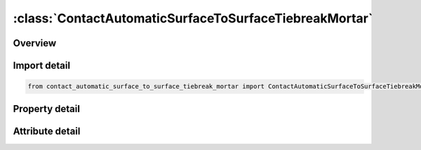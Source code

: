





:class:`ContactAutomaticSurfaceToSurfaceTiebreakMortar`
=======================================================


.. py:class:: contact_automatic_surface_to_surface_tiebreak_mortar.ContactAutomaticSurfaceToSurfaceTiebreakMortar(**kwargs)

   Bases: :py:obj:`ansys.dyna.core.lib.keyword_base.KeywordBase`


   
   DYNA CONTACT_AUTOMATIC_SURFACE_TO_SURFACE_TIEBREAK_MORTAR keyword
















   ..
       !! processed by numpydoc !!


.. py:currentmodule:: ContactAutomaticSurfaceToSurfaceTiebreakMortar

Overview
--------

.. tab-set::




   .. tab-item:: Properties

      .. list-table::
          :header-rows: 0
          :widths: auto

          * - :py:attr:`~surfa`
            - Get or set the Segment set ID, node set ID, part set ID, part ID, or shell element set ID for specifying the SURFA side of the contact interface (see Setting the Contact Interface). See *SET_SEGMENT, *SET_NODE_OPTION, *PART, *SET_PART or *SET_SHELL_OPTION. For ERODING_SINGLE_SURFACE and ERODING_SURFACE_TO_SURFACE contact types, use either a part ID or a part set ID. For ERODING_NODES_TO_SURFACE contact, use a node set which includes all nodes that may be exposed to contact as element erosion occurs.
          * - :py:attr:`~surfb`
            - Get or set the Segment set ID, node set ID, part set ID, part ID, or shell element set ID for the SURFB side of the contact (see Setting the Contact Interface).
          * - :py:attr:`~surfatyp`
            - Get or set the The ID type of SURFA:
          * - :py:attr:`~surfbtyp`
            - Get or set the ID type of SURFB:
          * - :py:attr:`~saboxid`
            - Get or set the Include in contact definition only those SURFA nodes/segments within box SABOXID (corresponding to BOXID in *DEFINE_BOX), or if SABOXID is negative, only those SURFA nodes/segments within contact volume |SABOXID | (corresponding to CVID in *DEFINE_CONTACT_VOLUME). SABOXID can be used only if SURFATYP is set to 2, 3, or 6, that is, SURFA is a part ID or part set ID. SABOXID is not available for ERODING contact types
          * - :py:attr:`~sbboxid`
            - Get or set the Include in contact definition only those SURFB segments within box SBBOXID (corresponding to BOXID in *DEFINE_BOX), or if SBBOXID is negative, only those SURFB segments within contact volume |SBBOXID | (corresponding to CVID in *DEFINE_CONTACT_VOLUME). SBBOXID can be used only if SURFBTYP is set to 2, 3, or 6, that is, SURFB is a part ID or part set ID.  SBBOXID is not available for ERODING contact types.
          * - :py:attr:`~sapr`
            - Get or set the Include the SURFA side in the *DATABASE_NCFORC and the *DATABASE_BINARY_INTFOR interface force files, and optionally in the dynain file for wear:
          * - :py:attr:`~sbpr`
            - Get or set the Include the SURFB side in the *DATABASE_NCFORC and the *DATABASE_BINARY_INTFOR interface force files, and optionally in the dynain file for wear:
          * - :py:attr:`~fs`
            - Get or set the Static coefficient of friction if FS > 0 and not equal to 2.
          * - :py:attr:`~fd`
            - Get or set the Dynamic coefficient of friction. The frictional coefficient is assumed to be dependent on the relative velocity v-rel of the surfaces in contact. Give table ID if FS=2 (default=0.0).
          * - :py:attr:`~dc`
            - Get or set the Exponential decay coefficient. The frictional coefficient is assumed to be dependent on the relative velocity v-rel of the surfaces in contact. (default=0.0).
          * - :py:attr:`~vc`
            - Get or set the Coefficient for viscous friction. This is necessary to limit the friction force to a maximum.
          * - :py:attr:`~vdc`
            - Get or set the Viscous damping coefficient in percent of critical. In order to avoid undesirable oscillation in contact, e.g., for sheet forming simulation, a contact damping perpendicular to the contacting surfaces is applied.
          * - :py:attr:`~penchk`
            - Get or set the Small penetration in contact search option.  If the tracked node penetrates more than the segment thickness times the factor XPENE (see *CONTROL_CONTACT), the penetration is ignored, and the tracked node is set free.  The thickness is taken as the shell thickness if the segment belongs to a shell element or it is taken as 1/20 of its shortest diagonal if the segment belongs to a solid element.  This option applies to the surface-to-surface contact algorithms.  See Table 0-17 for contact types and more details.
          * - :py:attr:`~bt`
            - Get or set the Birth time (contact surface becomes active at this time):LT.0:   Birth time is set to | "BT" | .When negative, birth time is followed during the dynamic relaxation phase of the calculation.After dynamic relaxation has completed, contact is activated regardless of the value of BT.EQ.0 : Birth time is inactive, meaning contact is always activeGT.0 : If DT = -9999, BT is interpreted as the curve or table ID defining multiple pairs of birth - time / death - time; see Remark 2 below.Otherwise, if "DT" > 0, birth time applies both duringand after dynamic relaxation.
          * - :py:attr:`~dt`
            - Get or set the Death time (contact surface is deactivated at this time):LT.0:   If DT = -9999, BT is interpreted as the curve or table ID defining multiple pairs of birth - time / death - time.Otherwise, negative DT indicates that contact is inactive during dynamic relaxation.After dynamic relaxation the birth and death times are followed and set to | "BT" | and | "DT" | , respectively.EQ.0 : DT defaults to 10e20.GT.0 : DT sets the time at which the contact is deactivated.
          * - :py:attr:`~sfsa`
            - Get or set the Scale factor on default SURFA penalty stiffness when SOFT = 0 or SOFT = 2; see also *CONTROL_CONTACT.For MORTAR frictional contact this is the stiffness scale factor for the entire contact, and SFSB does not apply.
          * - :py:attr:`~sfsb`
            - Get or set the Scale factor on default SURFA penalty stiffness when SOFT = 0 or SOFT = 2; see also *CONTROL_CONTACT.For MORTAR tied contact, this is an additional stiffness scale factor, resulting in a total stiffness scale of SFSA*SFSB.
          * - :py:attr:`~sast`
            - Get or set the Optional thickness for SURFA surface (overrides true thickness). This option applies only to contact with shell elements. SAST has no bearing on the actual thickness of the elements; it only affects the location of the contact surface. For the *CONTACT_TIED_.. options, SAST and SBST below can be defined as negative values, which will cause the determination of whether or not a node is tied to depend only on the separation distance relative to the absolute value of these thicknesses. More information is given under General Remarks on *CONTACT following Optional Card C.
          * - :py:attr:`~sbst`
            - Get or set the Optional thickness for SURFA surface (overrides true thickness). This option applies only to contact with shell elements. True thickness is the element thickness of the shell elements. For the TIED options see SAST above.
          * - :py:attr:`~sfsat`
            - Get or set the Scale factor applied to contact thickness of SURFA surface.  This option applies to contact with shell and beam elements.
          * - :py:attr:`~sfsbt`
            - Get or set the Scale factor applied to contact thickness of SURFA surface.  This option applies only to contact with shell elements.
          * - :py:attr:`~fsf`
            - Get or set the Coulomb friction scale factor (default=1.0).The Coulomb friction value is scaled as μ_sc=FSF×μ_c; see Mandatory Card 2.
          * - :py:attr:`~vsf`
            - Get or set the Viscous friction scale factor (default=1.0).If this factor is defined, then the limiting force becomes: F_lim =VSF×VC×A_cont ; see Mandatory Card 2.
          * - :py:attr:`~option`
            - Get or set the EQ.9: Discrete Crack Model with power law and B-K damage models. "_ONE_WAY_SURFACE_TO_SURFACE_TIEBREAK" definition is recommended for this option.
          * - :py:attr:`~nfls`
            - Get or set the Normal failure stress when OPTION=2 or 3.
          * - :py:attr:`~sfls`
            - Get or set the Shear failure stress when OPTION=2 or 4.
          * - :py:attr:`~param`
            - Get or set the For option 2 above, a value of unity will cause the shell thickness offsets to be ignored. For option 6 above, PARAM is the critical distance at which the interface faulure is complete.
          * - :py:attr:`~eraten`
            - Get or set the For OPTION=7,9,10,11 only.  Normal energy release rate used in damage calculation, see Lemmen and Meijer [2001].
          * - :py:attr:`~erates`
            - Get or set the For OPTION=7,9,10,11 only.  Shear energy release rate used in damage calculation, see Lemmen and Meijer [2001].
          * - :py:attr:`~ct2cn`
            - Get or set the The ratio of the tangential stiffness to the normal stiffness for OPTION=9,11. The default is 1.0.
          * - :py:attr:`~cn`
            - Get or set the Normal stiffness for OPTION=9,11. If CN is not given explicitly, penalty stiffness is used (default). This optional stiffness should be used with care, since contact stability can get affected. A warning message with a recommended time step is given initially.
          * - :py:attr:`~cid`
            - Get or set the ID keyword option
          * - :py:attr:`~heading`
            - Get or set the Interface descriptor. We suggest using unique descriptions.
          * - :py:attr:`~ignore`
            - Get or set the By setting this variable to 1, the "ignore initial penetrations" option is turned on for this contact.  Alternatively, this option may be turned on by setting IGNORE = 1 on Card 4 of *CONTROL_CONTACT or on Optional Card C of *CONTACT.  In other words, if IGNORE is set to 1 in any of three places, initial penetrations are tracked.
          * - :py:attr:`~bckt`
            - Get or set the Bucket sort frequency. This parameter does not apply when SOFT = 2 on Optional Card A or to Mortar contacts. For these two exceptions, the BSORT option on Optional Card A applies instead.
          * - :py:attr:`~lcbckt`
            - Get or set the Load curve for bucket sort frequency. This parameter does not apply when SOFT = 2 on Optional Card A or to Mortar contacts.  For the two exceptions, the negative BSORT option on Optional Card A applies instead.
          * - :py:attr:`~ns2trk`
            - Get or set the Number of potential contacts to track for each tracked node.  The normal input for this (DEPTH on Optional Card A) is ignored..
          * - :py:attr:`~inititr`
            - Get or set the Number of iterations to perform when trying to eliminate initial penetrations.  Note that an input of 0 means 0, not the default value (which is 2).  Leaving this field blank will set INITITR to 2.
          * - :py:attr:`~parmax`
            - Get or set the The parametric extension distance for contact segments.  The MAXPAR parameter on Optional Card A is not used for MPP.  For non-tied contacts, the default is 1.0005. For tied contacts the default is 1.035 and, the actual extension used is computed as follows: see the manual
          * - :py:attr:`~cparm8`
            - Get or set the Flag for behavior of AUTOMATIC_GENERAL contacts.  CPARM8's value is interpreted as two separate flags: OPT1 and OPT2 according to the rule,
          * - :py:attr:`~mpp2`
            - Get or set the Flag whether this is the MPP card.
          * - :py:attr:`~chksegs`
            - Get or set the If this value is non-zero, then for the node-to-surface and surface-to-surface contacts LS-DYNA performs a special check at time 0 for elements that are inverted (or nearly so), These elements are removed from contact.  These poorly formed elements have been known to occur on the tooling in metalforming problems, which allows these problems to run.  It should not normally be needed for reasonable meshes.
          * - :py:attr:`~pensf`
            - Get or set the This option is used together with IGNORE for 3D forging problems.  If non-zero, the IGNORE penetration distance is multiplied by this value each cycle, effectively pushing the tracked node back out to the surface.  This is useful for nodes that might get generated below the reference surface during 3D remeshing.  Care should be exercised, as energy may be generated and stability may be effected for values lower than 0.95.  A value in the range of 0.98 to 0.99 or higher (but < 1.0) is recommended
          * - :py:attr:`~grpable`
            - Get or set the Set to 1 to invoke an alternate MPP communication algorithm for various SINGLE_SURFACE (including AUTOMATIC_GEN-ERAL), NODES_TO_SURFACE, SURFACE_TO_SURFACE, ERODING and SOFT = 2 contacts.  This groupable algorithm does not support all contact options, including MORTAR. It is still under development.  It can be significantly faster and scale better than the normal algorithm when there are more than two or three applicable contact types defined in the model. It is intended for speeding up the contact processing without changing the behavior of the contact.  See also *CONTROL_MPP_-CONTACT_GROUPABLE.
          * - :py:attr:`~soft`
            - Get or set the Soft constraint option:
          * - :py:attr:`~sofscl`
            - Get or set the Scale factor for constraint forces of soft constraint option invoked with SOFT = 1(default=.10). Values greater than .5 for single surface contact and 1.0 for a one way treatment are inadmissible.
          * - :py:attr:`~lcidab`
            - Get or set the Load curve ID defining airbag thickness as a function of time for type a13 contact (*CONTACT_AIRBAG_SINGLE_SURFACE).
          * - :py:attr:`~maxpar`
            - Get or set the Maximum parametric coordinate in segment search (values 1.025 and 1.20 recommended). Larger values can increase cost. If zero, the default is set to 1.025. This factor allows an increase in the size of the segments . May be useful at sharp corners.
          * - :py:attr:`~sbopt`
            - Get or set the Segment-based contact options (SOFT=2).
          * - :py:attr:`~depth`
            - Get or set the Search depth in automatic contact. Value of 1 is sufficiently accurate for most crash applications and is much less expensive. LS-DYNA for improved accuracy sets this value to 2. If zero, the default is set to 2.
          * - :py:attr:`~bsort`
            - Get or set the Number of cycles between bucket sorts.  Values of 25 and 100 are recommended for contact types 4 (SINGLE_SURFACE) and 13 (AUTOMATIC_SINGLE_SURFACE), respectively.  Values of 10-15 are okay for surface-to-surface and node-to-surface contact.  If zero, LS-DYNA determines the interval.  BSORT applies only to SMP (see BCKT on MPP 1 for MPP) except in the case of SOFT = 2 or for Mortar contact, in which case BSORT applies to both SMP and MPP. For Mortar contact the default is the value associated with NSBCS on *CONTROL_CONTACT.
          * - :py:attr:`~frcfrq`
            - Get or set the Number of cycles between contact force updates for penalty contact formulations. This option can provide a significant speed-up of the contact treatment. If used, values exceeding 3 or 4 are dangerous. Considerable care must be exercised when using this option, as this option assumes that contact does not change FRCFRG cycles.
          * - :py:attr:`~penmax`
            - Get or set the For old types 3, 5, 8, 9, 10 (see Mapping of *CONTACT keyword option to contact type in d3hsp at the end of General Remarks) and Mortar contact, PENMAX is the maximum penetration distance. For contact types a3, a5, a10, 13, 15, and 26, the segment thickness multiplied by PENMAX defines the maximum penetration allowed (as a multiple of the segment thickness).  (See Table 0-2.):):
          * - :py:attr:`~thkopt`
            - Get or set the Thickness option for contact types 3, 5, and 10:
          * - :py:attr:`~shlthk`
            - Get or set the Define if and only if THKOPT above equals 1. Shell thickness considered in type surface to surface and node to surface type contact options, where options 1 and 2 below activate the new contact algorithms. The thickness offsets are always included in single surface and constraint method contact types:
          * - :py:attr:`~snlog`
            - Get or set the Disable shooting node logic in thickness offset contact. With the shooting node logic enabled, the first cycle that a tracked node penetrates a reference segment, that node is moved back to the reference surface without applying any contact force.
          * - :py:attr:`~isym`
            - Get or set the Symmetry plane option:
          * - :py:attr:`~i2d3d`
            - Get or set the Segment searching option:
          * - :py:attr:`~sldthk`
            - Get or set the Optional solid element thickness. A nonzero positive value will activate the contact thickness offsets in the contact algorithms where offsets apply. The contact treatment with then be equivalent to the case where null shell elements are used to cover the brick elements. The contact stiffness parameter below, SLDSTF, may also be used to override the default value.
          * - :py:attr:`~sldstf`
            - Get or set the Optional solid element stiffness. A nonzero positive value overrides the bulk modulus taken from the material model referenced by the solid element.
          * - :py:attr:`~igap`
            - Get or set the For mortar contact IGAP is used to progressively increase contact stiffness for large penetrations, or use a linear relationship between penetration and contact pressure; see remarks on mortar contact below.
          * - :py:attr:`~dprfac`
            - Get or set the Applies to the SOFT=2 and Mortar contacts. Depth of penetration reduction factor for SOFT=2 contact.
          * - :py:attr:`~dtstif`
            - Get or set the Applies to the SOFT=1 and SOFT=2 and Mortar contacts. Time step used in stiffness calculation for SOFT=1 and SOFT=2 contact.
          * - :py:attr:`~edgek`
            - Get or set the Scale factor for penalty stiffness of edge to edge contact when SOFT = 2 and DEPTH = 5, 15, 25, or 35:
          * - :py:attr:`~flangl`
            - Get or set the Angle tolerance in radians for feature lines option in smooth contact.
          * - :py:attr:`~cid_rcf`
            - Get or set the Coordinate system ID to output RCFORC force resultants in a local system.
          * - :py:attr:`~q2tri`
            - Get or set the Option to split quadrilateral contact segments into two triangles (only available when SOFT=2).
          * - :py:attr:`~dtpchk`
            - Get or set the Time interval between shell penetration reports (only available for segment based contact)
          * - :py:attr:`~sfnbr`
            - Get or set the Scale factor for neighbor segment contact (only available for segment based contact)
          * - :py:attr:`~fnlscl`
            - Get or set the Scale factor for nonlinear force scaling
          * - :py:attr:`~dnlscl`
            - Get or set the Distance for nonlinear force scaling
          * - :py:attr:`~tcso`
            - Get or set the Option to consider only contact segments (not all attached elements) when
          * - :py:attr:`~tiedid`
            - Get or set the Incremental displacement update for tied contacts.EQ.0:  Off (default).
          * - :py:attr:`~shledg`
            - Get or set the Flag for assuming edge shape for shells when measuring penetration.This is available for segment - based contact(SOFT = 2).
          * - :py:attr:`~sharec`
            - Get or set the Shared constraint flag (only available for segment based contact)
          * - :py:attr:`~ipback`
            - Get or set the If set to a nonzero value, creates a  backup  penalty tied contact for this
          * - :py:attr:`~srnde`
            - Get or set the Segment Rounded Edges:
          * - :py:attr:`~fricsf`
            - Get or set the Scale factor for frictional stiffness (available for SOFT = 2 only).
          * - :py:attr:`~icor`
            - Get or set the If set to a nonzero value, VDC is the coefficient of restitution
          * - :py:attr:`~ftorq`
            - Get or set the If set to 1, a torsional force is computed in the beam to beam portion
          * - :py:attr:`~region`
            - Get or set the The ID of a *DEFINE_REGION which will delimit the volume of
          * - :py:attr:`~pstiff`
            - Get or set the Flag to choose the method for calculating the penalty stiffness. This is available for segment based contact (see SOFT on optional card A)
          * - :py:attr:`~ignroff`
            - Get or set the Flag to ignore the thickness offset for shells in the calculation of the shell contact penetration depth. This allows shells to be used for
          * - :py:attr:`~fstol`
            - Get or set the Tolerance used with the SMOOTH option for determining which segments are considered flat.  The value is in degrees and approximately represents half the angle between adjacent segments
          * - :py:attr:`~ssftyp`
            - Get or set the Flag to determine how the SSF option on *PART_CONTACT behaves when SOFT = 2 on optional card A:
          * - :py:attr:`~swtpr`
            - Get or set the Flag to use tapered shell contact segments adjacent to segments that are thinned by the SPOTHIN option on *CONTROL_CONTACT. This option is only available when SOFT=2 on optional card A.
          * - :py:attr:`~tetfac`
            - Get or set the Scale factor for the computed volume of tetrahedral solid elements for the mass calculation in SOFT=2 contact. By default, half the mass of a solid element is considered for the contact segment, which is reasonable for hexahedrons. In contrast, for tetrahedrons, a larger value than 0.5 would be preferrable, because several tets fit into one hex. Therefore, a TETFAC value around 3.0 to 5.0 should make the contact stiffness more comparable with hex meshes.
          * - :py:attr:`~shloff`
            - Get or set the Flag affecting the location of the contact surfaces for shells when NLOC is nonzero in *SECTION_SHELL or *PART_COMPOSITE, or when OFFSET is specified using *ELEMENT_SHELL_OFFSET. Thus, set this field to 1 to enable the behavior locally for this contact and leave CNTCO as 0 to disable this behavior for all contacts without this field set to 1.


   .. tab-item:: Attributes

      .. list-table::
          :header-rows: 0
          :widths: auto

          * - :py:attr:`~keyword`
            - 
          * - :py:attr:`~subkeyword`
            - 
          * - :py:attr:`~option_specs`
            - Get the card format type.






Import detail
-------------

.. code-block:: python

    from contact_automatic_surface_to_surface_tiebreak_mortar import ContactAutomaticSurfaceToSurfaceTiebreakMortar

Property detail
---------------

.. py:property:: surfa
   :type: Optional[int]


   
   Get or set the Segment set ID, node set ID, part set ID, part ID, or shell element set ID for specifying the SURFA side of the contact interface (see Setting the Contact Interface). See *SET_SEGMENT, *SET_NODE_OPTION, *PART, *SET_PART or *SET_SHELL_OPTION. For ERODING_SINGLE_SURFACE and ERODING_SURFACE_TO_SURFACE contact types, use either a part ID or a part set ID. For ERODING_NODES_TO_SURFACE contact, use a node set which includes all nodes that may be exposed to contact as element erosion occurs.
   EQ.0:   Includes all parts in the case of single surface contact types
















   ..
       !! processed by numpydoc !!

.. py:property:: surfb
   :type: Optional[int]


   
   Get or set the Segment set ID, node set ID, part set ID, part ID, or shell element set ID for the SURFB side of the contact (see Setting the Contact Interface).
   EQ.0:   SURFB side is not applicable for single surface contact types.
















   ..
       !! processed by numpydoc !!

.. py:property:: surfatyp
   :type: int


   
   Get or set the The ID type of SURFA:
   EQ.0: segment set ID for surface to surface contact,
   EQ.1: shell element set ID for surface to surface contact,
   EQ.2: part set ID,
   EQ.3: part ID,
   EQ.4: node set ID for node to surface contact,
   EQ.5: include all (SURFA field) is ignored,
   EQ.6: part set ID for exempted parts. All non-exempted parts are included in the contact.
   EQ.7:   Branch ID; see *SET_PART_TREE
















   ..
       !! processed by numpydoc !!

.. py:property:: surfbtyp
   :type: int


   
   Get or set the ID type of SURFB:
   EQ.0: segment set ID,
   EQ.1: shell element set ID,
   EQ.2: part set ID,
   EQ.3: part ID,
   EQ.5:Include all ( SURFB Field is ignored).
   EQ.6:   Part set ID for exempted parts.  All non-exempted parts are included in the contact.
   EQ.7:   Branch ID; see *SET_PART_TREE
















   ..
       !! processed by numpydoc !!

.. py:property:: saboxid
   :type: Optional[int]


   
   Get or set the Include in contact definition only those SURFA nodes/segments within box SABOXID (corresponding to BOXID in *DEFINE_BOX), or if SABOXID is negative, only those SURFA nodes/segments within contact volume |SABOXID | (corresponding to CVID in *DEFINE_CONTACT_VOLUME). SABOXID can be used only if SURFATYP is set to 2, 3, or 6, that is, SURFA is a part ID or part set ID. SABOXID is not available for ERODING contact types
















   ..
       !! processed by numpydoc !!

.. py:property:: sbboxid
   :type: Optional[int]


   
   Get or set the Include in contact definition only those SURFB segments within box SBBOXID (corresponding to BOXID in *DEFINE_BOX), or if SBBOXID is negative, only those SURFB segments within contact volume |SBBOXID | (corresponding to CVID in *DEFINE_CONTACT_VOLUME). SBBOXID can be used only if SURFBTYP is set to 2, 3, or 6, that is, SURFB is a part ID or part set ID.  SBBOXID is not available for ERODING contact types.
















   ..
       !! processed by numpydoc !!

.. py:property:: sapr
   :type: int


   
   Get or set the Include the SURFA side in the *DATABASE_NCFORC and the *DATABASE_BINARY_INTFOR interface force files, and optionally in the dynain file for wear:
   EQ.0:   Do not include.
   EQ.1 : SURFA side forces included.
   EQ.2 : Same as 1 but also allows for SURFA nodes to be written as* INITIAL_CONTACT_WEAR to dynain; see NCYC on* INTERFACE_SPRINGBACK_LSDYNA.
















   ..
       !! processed by numpydoc !!

.. py:property:: sbpr
   :type: int


   
   Get or set the Include the SURFB side in the *DATABASE_NCFORC and the *DATABASE_BINARY_INTFOR interface force files, and optionally in the dynain file for wear:
   EQ.0:   Do not include.
   EQ.1 : SURFB side forces included.
   EQ.2 : Same as 1, but also allows for SURFB nodes to be written as* INITIAL_CONTACT_WEAR to dynain; see NCYC on* INTERFACE_SPRINGBACK_LSDYNA.
















   ..
       !! processed by numpydoc !!

.. py:property:: fs
   :type: float


   
   Get or set the Static coefficient of friction if FS > 0 and not equal to 2.
   EQ.-1.0: If the frictional coefficients defined in the *PART section are to be used, set FS to a negative number.
   EQ. 2: For contact types SURFACE_TO_SURFACE and ONE_WAY_ SURFACE_TO_SURFACE, the dynamic coefficient of friction points to the table, see DEFINE_TABLE (The table ID is give by FD below.), giving the coefficient of friction as a function of the relative velocity and pressure. This option must be used in combination with the thickness offset option. See Figure 6.1.
   Note: For the special contact option TIED_SURFACE_TO_SURFACE_FAILURE only, the variables FS is the Normal tensile stress at failure.,
















   ..
       !! processed by numpydoc !!

.. py:property:: fd
   :type: float


   
   Get or set the Dynamic coefficient of friction. The frictional coefficient is assumed to be dependent on the relative velocity v-rel of the surfaces in contact. Give table ID if FS=2 (default=0.0).
   Note: For the special contact option TIED_SURFACE_TO_SURFACE_ FAILURE only, the variables FD is Shear stress at failure
















   ..
       !! processed by numpydoc !!

.. py:property:: dc
   :type: float


   
   Get or set the Exponential decay coefficient. The frictional coefficient is assumed to be dependent on the relative velocity v-rel of the surfaces in contact. (default=0.0).
















   ..
       !! processed by numpydoc !!

.. py:property:: vc
   :type: float


   
   Get or set the Coefficient for viscous friction. This is necessary to limit the friction force to a maximum.
















   ..
       !! processed by numpydoc !!

.. py:property:: vdc
   :type: float


   
   Get or set the Viscous damping coefficient in percent of critical. In order to avoid undesirable oscillation in contact, e.g., for sheet forming simulation, a contact damping perpendicular to the contacting surfaces is applied.
















   ..
       !! processed by numpydoc !!

.. py:property:: penchk
   :type: Optional[int]


   
   Get or set the Small penetration in contact search option.  If the tracked node penetrates more than the segment thickness times the factor XPENE (see *CONTROL_CONTACT), the penetration is ignored, and the tracked node is set free.  The thickness is taken as the shell thickness if the segment belongs to a shell element or it is taken as 1/20 of its shortest diagonal if the segment belongs to a solid element.  This option applies to the surface-to-surface contact algorithms.  See Table 0-17 for contact types and more details.
















   ..
       !! processed by numpydoc !!

.. py:property:: bt
   :type: float


   
   Get or set the Birth time (contact surface becomes active at this time):LT.0:   Birth time is set to | "BT" | .When negative, birth time is followed during the dynamic relaxation phase of the calculation.After dynamic relaxation has completed, contact is activated regardless of the value of BT.EQ.0 : Birth time is inactive, meaning contact is always activeGT.0 : If DT = -9999, BT is interpreted as the curve or table ID defining multiple pairs of birth - time / death - time; see Remark 2 below.Otherwise, if "DT" > 0, birth time applies both duringand after dynamic relaxation.
















   ..
       !! processed by numpydoc !!

.. py:property:: dt
   :type: float


   
   Get or set the Death time (contact surface is deactivated at this time):LT.0:   If DT = -9999, BT is interpreted as the curve or table ID defining multiple pairs of birth - time / death - time.Otherwise, negative DT indicates that contact is inactive during dynamic relaxation.After dynamic relaxation the birth and death times are followed and set to | "BT" | and | "DT" | , respectively.EQ.0 : DT defaults to 10e20.GT.0 : DT sets the time at which the contact is deactivated.
















   ..
       !! processed by numpydoc !!

.. py:property:: sfsa
   :type: float


   
   Get or set the Scale factor on default SURFA penalty stiffness when SOFT = 0 or SOFT = 2; see also *CONTROL_CONTACT.For MORTAR frictional contact this is the stiffness scale factor for the entire contact, and SFSB does not apply.
















   ..
       !! processed by numpydoc !!

.. py:property:: sfsb
   :type: float


   
   Get or set the Scale factor on default SURFA penalty stiffness when SOFT = 0 or SOFT = 2; see also *CONTROL_CONTACT.For MORTAR tied contact, this is an additional stiffness scale factor, resulting in a total stiffness scale of SFSA*SFSB.
















   ..
       !! processed by numpydoc !!

.. py:property:: sast
   :type: Optional[float]


   
   Get or set the Optional thickness for SURFA surface (overrides true thickness). This option applies only to contact with shell elements. SAST has no bearing on the actual thickness of the elements; it only affects the location of the contact surface. For the *CONTACT_TIED_.. options, SAST and SBST below can be defined as negative values, which will cause the determination of whether or not a node is tied to depend only on the separation distance relative to the absolute value of these thicknesses. More information is given under General Remarks on *CONTACT following Optional Card C.
















   ..
       !! processed by numpydoc !!

.. py:property:: sbst
   :type: Optional[float]


   
   Get or set the Optional thickness for SURFA surface (overrides true thickness). This option applies only to contact with shell elements. True thickness is the element thickness of the shell elements. For the TIED options see SAST above.
















   ..
       !! processed by numpydoc !!

.. py:property:: sfsat
   :type: float


   
   Get or set the Scale factor applied to contact thickness of SURFA surface.  This option applies to contact with shell and beam elements.
   SFSAT has no bearing on the actual thickness of the elements; it only affects the location of the contact surface.
   SFSAT is ignored if SAST is nonzero except in the case of MORTAR contact (see Remark 9 in the General Remarks: *Contact section).
















   ..
       !! processed by numpydoc !!

.. py:property:: sfsbt
   :type: float


   
   Get or set the Scale factor applied to contact thickness of SURFA surface.  This option applies only to contact with shell elements.
   SFSAT has no bearing on the actual thickness of the elements; it only affects the location of the contact surface.
   SFSAT is ignored if SBST is nonzero except in the case of MORTAR contact (see Remark 9 in the General Remarks: *Contact section).
















   ..
       !! processed by numpydoc !!

.. py:property:: fsf
   :type: float


   
   Get or set the Coulomb friction scale factor (default=1.0).The Coulomb friction value is scaled as μ_sc=FSF×μ_c; see Mandatory Card 2.
















   ..
       !! processed by numpydoc !!

.. py:property:: vsf
   :type: float


   
   Get or set the Viscous friction scale factor (default=1.0).If this factor is defined, then the limiting force becomes: F_lim =VSF×VC×A_cont ; see Mandatory Card 2.
















   ..
       !! processed by numpydoc !!

.. py:property:: option
   :type: int


   
   Get or set the EQ.9: Discrete Crack Model with power law and B-K damage models. "_ONE_WAY_SURFACE_TO_SURFACE_TIEBREAK" definition is recommended for this option.
















   ..
       !! processed by numpydoc !!

.. py:property:: nfls
   :type: Optional[float]


   
   Get or set the Normal failure stress when OPTION=2 or 3.
   NFLS:= plastic yield stress when OPTION=5.
















   ..
       !! processed by numpydoc !!

.. py:property:: sfls
   :type: Optional[float]


   
   Get or set the Shear failure stress when OPTION=2 or 4.
   SFLS:=load curve ID of the damage model when OPTION=5.
















   ..
       !! processed by numpydoc !!

.. py:property:: param
   :type: Optional[float]


   
   Get or set the For option 2 above, a value of unity will cause the shell thickness offsets to be ignored. For option 6 above, PARAM is the critical distance at which the interface faulure is complete.
















   ..
       !! processed by numpydoc !!

.. py:property:: eraten
   :type: Optional[float]


   
   Get or set the For OPTION=7,9,10,11 only.  Normal energy release rate used in damage calculation, see Lemmen and Meijer [2001].
















   ..
       !! processed by numpydoc !!

.. py:property:: erates
   :type: Optional[float]


   
   Get or set the For OPTION=7,9,10,11 only.  Shear energy release rate used in damage calculation, see Lemmen and Meijer [2001].
















   ..
       !! processed by numpydoc !!

.. py:property:: ct2cn
   :type: Optional[float]


   
   Get or set the The ratio of the tangential stiffness to the normal stiffness for OPTION=9,11. The default is 1.0.
















   ..
       !! processed by numpydoc !!

.. py:property:: cn
   :type: Optional[float]


   
   Get or set the Normal stiffness for OPTION=9,11. If CN is not given explicitly, penalty stiffness is used (default). This optional stiffness should be used with care, since contact stability can get affected. A warning message with a recommended time step is given initially.
















   ..
       !! processed by numpydoc !!

.. py:property:: cid
   :type: Optional[int]


   
   Get or set the ID keyword option
















   ..
       !! processed by numpydoc !!

.. py:property:: heading
   :type: Optional[str]


   
   Get or set the Interface descriptor. We suggest using unique descriptions.
















   ..
       !! processed by numpydoc !!

.. py:property:: ignore
   :type: int


   
   Get or set the By setting this variable to 1, the "ignore initial penetrations" option is turned on for this contact.  Alternatively, this option may be turned on by setting IGNORE = 1 on Card 4 of *CONTROL_CONTACT or on Optional Card C of *CONTACT.  In other words, if IGNORE is set to 1 in any of three places, initial penetrations are tracked.
















   ..
       !! processed by numpydoc !!

.. py:property:: bckt
   :type: int


   
   Get or set the Bucket sort frequency. This parameter does not apply when SOFT = 2 on Optional Card A or to Mortar contacts. For these two exceptions, the BSORT option on Optional Card A applies instead.
















   ..
       !! processed by numpydoc !!

.. py:property:: lcbckt
   :type: Optional[int]


   
   Get or set the Load curve for bucket sort frequency. This parameter does not apply when SOFT = 2 on Optional Card A or to Mortar contacts.  For the two exceptions, the negative BSORT option on Optional Card A applies instead.
















   ..
       !! processed by numpydoc !!

.. py:property:: ns2trk
   :type: int


   
   Get or set the Number of potential contacts to track for each tracked node.  The normal input for this (DEPTH on Optional Card A) is ignored..
















   ..
       !! processed by numpydoc !!

.. py:property:: inititr
   :type: int


   
   Get or set the Number of iterations to perform when trying to eliminate initial penetrations.  Note that an input of 0 means 0, not the default value (which is 2).  Leaving this field blank will set INITITR to 2.
















   ..
       !! processed by numpydoc !!

.. py:property:: parmax
   :type: float


   
   Get or set the The parametric extension distance for contact segments.  The MAXPAR parameter on Optional Card A is not used for MPP.  For non-tied contacts, the default is 1.0005. For tied contacts the default is 1.035 and, the actual extension used is computed as follows: see the manual
















   ..
       !! processed by numpydoc !!

.. py:property:: cparm8
   :type: int


   
   Get or set the Flag for behavior of AUTOMATIC_GENERAL contacts.  CPARM8's value is interpreted as two separate flags: OPT1 and OPT2 according to the rule,
   "CPARM8" = "OPT1" + "OPT2".
   When OPT1 and OPT2 are both set, both options are active.

   OPT1.Flag to exclude beam - to - beam contact from the same PID.
   EQ.0:   Flag is not set(default).
   EQ.1 : Flag is set.
   EQ.2 : Flag is set.CPARM8 = 2 additionally permits contact treatment of spot weld(type 9) beams in AUTOMATIC_GENERAL contacts; spot weld beams are otherwise disregarded entirely by AUTOMATIC_GENERAL contacts.
   OPT2.Flag to shift generated beam affecting only shell - edge - to - shell - edge treatment.See also SRNDE in Optional Card E.
   EQ.10:  Beam generated on exterior shell edge will be shifted into the shell by half the shell thickness.Therefore, the shell - edge - to - shell - edge contact starts right at the shell edge and not at an extension of the shell edge.















   ..
       !! processed by numpydoc !!

.. py:property:: mpp2
   :type: bool


   
   Get or set the Flag whether this is the MPP card.
















   ..
       !! processed by numpydoc !!

.. py:property:: chksegs
   :type: int


   
   Get or set the If this value is non-zero, then for the node-to-surface and surface-to-surface contacts LS-DYNA performs a special check at time 0 for elements that are inverted (or nearly so), These elements are removed from contact.  These poorly formed elements have been known to occur on the tooling in metalforming problems, which allows these problems to run.  It should not normally be needed for reasonable meshes.
















   ..
       !! processed by numpydoc !!

.. py:property:: pensf
   :type: float


   
   Get or set the This option is used together with IGNORE for 3D forging problems.  If non-zero, the IGNORE penetration distance is multiplied by this value each cycle, effectively pushing the tracked node back out to the surface.  This is useful for nodes that might get generated below the reference surface during 3D remeshing.  Care should be exercised, as energy may be generated and stability may be effected for values lower than 0.95.  A value in the range of 0.98 to 0.99 or higher (but < 1.0) is recommended
















   ..
       !! processed by numpydoc !!

.. py:property:: grpable
   :type: int


   
   Get or set the Set to 1 to invoke an alternate MPP communication algorithm for various SINGLE_SURFACE (including AUTOMATIC_GEN-ERAL), NODES_TO_SURFACE, SURFACE_TO_SURFACE, ERODING and SOFT = 2 contacts.  This groupable algorithm does not support all contact options, including MORTAR. It is still under development.  It can be significantly faster and scale better than the normal algorithm when there are more than two or three applicable contact types defined in the model. It is intended for speeding up the contact processing without changing the behavior of the contact.  See also *CONTROL_MPP_-CONTACT_GROUPABLE.
















   ..
       !! processed by numpydoc !!

.. py:property:: soft
   :type: Optional[int]


   
   Get or set the Soft constraint option:
   EQ.0: Standard penalty formulation,
   EQ.1: soft constraint penalty formulation,
   EQ.2: pinball segment based contact penalty formulation.
   EQ.4: Constraint approach for FORMING contacts. This formulation only applies to one-way forming contacts. You should use it when the penalty formulations result in large penetrations. The results, however, are sensitive to damping.
   EQ.6:Special contact algorithm to handle sheet blank edge(deformable) to gage pin(rigid shell) contact during implicit gravity loading.This applies to * CONTACT_FORMING_NODES_TO_SURFACE only.See remarks under About SOFT = 6
















   ..
       !! processed by numpydoc !!

.. py:property:: sofscl
   :type: float


   
   Get or set the Scale factor for constraint forces of soft constraint option invoked with SOFT = 1(default=.10). Values greater than .5 for single surface contact and 1.0 for a one way treatment are inadmissible.
















   ..
       !! processed by numpydoc !!

.. py:property:: lcidab
   :type: int


   
   Get or set the Load curve ID defining airbag thickness as a function of time for type a13 contact (*CONTACT_AIRBAG_SINGLE_SURFACE).
















   ..
       !! processed by numpydoc !!

.. py:property:: maxpar
   :type: float


   
   Get or set the Maximum parametric coordinate in segment search (values 1.025 and 1.20 recommended). Larger values can increase cost. If zero, the default is set to 1.025. This factor allows an increase in the size of the segments . May be useful at sharp corners.
















   ..
       !! processed by numpydoc !!

.. py:property:: sbopt
   :type: int


   
   Get or set the Segment-based contact options (SOFT=2).
   EQ.0: defaults to 2.
   EQ.1: pinball edge-edge contact (not recommended).
   EQ.2: assume planer segments (default).
   EQ.3: warped segment checking.
   EQ.4: sliding option,
   EQ.5: do options 3 and 4.
















   ..
       !! processed by numpydoc !!

.. py:property:: depth
   :type: int


   
   Get or set the Search depth in automatic contact. Value of 1 is sufficiently accurate for most crash applications and is much less expensive. LS-DYNA for improved accuracy sets this value to 2. If zero, the default is set to 2.
   LT.0: |DEPTH| is the load curve ID defining searching depth versus time.
















   ..
       !! processed by numpydoc !!

.. py:property:: bsort
   :type: Optional[int]


   
   Get or set the Number of cycles between bucket sorts.  Values of 25 and 100 are recommended for contact types 4 (SINGLE_SURFACE) and 13 (AUTOMATIC_SINGLE_SURFACE), respectively.  Values of 10-15 are okay for surface-to-surface and node-to-surface contact.  If zero, LS-DYNA determines the interval.  BSORT applies only to SMP (see BCKT on MPP 1 for MPP) except in the case of SOFT = 2 or for Mortar contact, in which case BSORT applies to both SMP and MPP. For Mortar contact the default is the value associated with NSBCS on *CONTROL_CONTACT.
   LT.0: |BSORT| is the load curve ID defining bucket sorting frequency as a function of time.
















   ..
       !! processed by numpydoc !!

.. py:property:: frcfrq
   :type: int


   
   Get or set the Number of cycles between contact force updates for penalty contact formulations. This option can provide a significant speed-up of the contact treatment. If used, values exceeding 3 or 4 are dangerous. Considerable care must be exercised when using this option, as this option assumes that contact does not change FRCFRG cycles.
   EQ.0: FRCFRG is set to 1 and force calculations are performed each cycle-strongly recommended.
















   ..
       !! processed by numpydoc !!

.. py:property:: penmax
   :type: float


   
   Get or set the For old types 3, 5, 8, 9, 10 (see Mapping of *CONTACT keyword option to contact type in d3hsp at the end of General Remarks) and Mortar contact, PENMAX is the maximum penetration distance. For contact types a3, a5, a10, 13, 15, and 26, the segment thickness multiplied by PENMAX defines the maximum penetration allowed (as a multiple of the segment thickness).  (See Table 0-2.):):
   EQ.0.0 for old type contacts 3, 5, and 10: Use small penetration search and value calculated from thickness and XPENE, see *CONTROL_ CONTACT.
   EQ.0.0 for contact types a 3, a 5, a10, 13, and 15: Default is 0.4, or 40 percent of the segment thickness
   EQ.0.0 for contact type26: Default is 200.0 times the segment thickness
















   ..
       !! processed by numpydoc !!

.. py:property:: thkopt
   :type: int


   
   Get or set the Thickness option for contact types 3, 5, and 10:
   EQ.0: default is taken from control card, *CONTROL_CONTACT,
   EQ.1: thickness offsets are included,
   EQ.2: thickness offsets are not included (old way).
















   ..
       !! processed by numpydoc !!

.. py:property:: shlthk
   :type: int


   
   Get or set the Define if and only if THKOPT above equals 1. Shell thickness considered in type surface to surface and node to surface type contact options, where options 1 and 2 below activate the new contact algorithms. The thickness offsets are always included in single surface and constraint method contact types:
   EQ.0: thickness is not considered,
   EQ.1: thickness is considered but rigid bodies are excluded,
   EQ.2: thickness is considered including rigid bodies.
















   ..
       !! processed by numpydoc !!

.. py:property:: snlog
   :type: int


   
   Get or set the Disable shooting node logic in thickness offset contact. With the shooting node logic enabled, the first cycle that a tracked node penetrates a reference segment, that node is moved back to the reference surface without applying any contact force.
   EQ.0: logic is enabled (default),
   EQ.1: logic is skipped (sometimes recommended for metalforming calculations).
















   ..
       !! processed by numpydoc !!

.. py:property:: isym
   :type: int


   
   Get or set the Symmetry plane option:
   EQ.0: off,
   EQ.1: do not include faces with normal boundary constraints (e.g., segments of brick elements on a symmetry plane).
   This option is important to retain the correct boundary conditions in the model with symmetry. For the _ERODING_ contacts this option may also be defined on card 4.
















   ..
       !! processed by numpydoc !!

.. py:property:: i2d3d
   :type: int


   
   Get or set the Segment searching option:
   EQ.0: search 2D elements (shells) before 3D elements (solids, thick shells) when locating segments.
   EQ.1: search 3D (solids, thick shells) elements before 2D elements (shells) when locating segments.
















   ..
       !! processed by numpydoc !!

.. py:property:: sldthk
   :type: float


   
   Get or set the Optional solid element thickness. A nonzero positive value will activate the contact thickness offsets in the contact algorithms where offsets apply. The contact treatment with then be equivalent to the case where null shell elements are used to cover the brick elements. The contact stiffness parameter below, SLDSTF, may also be used to override the default value.
















   ..
       !! processed by numpydoc !!

.. py:property:: sldstf
   :type: float


   
   Get or set the Optional solid element stiffness. A nonzero positive value overrides the bulk modulus taken from the material model referenced by the solid element.
















   ..
       !! processed by numpydoc !!

.. py:property:: igap
   :type: int


   
   Get or set the For mortar contact IGAP is used to progressively increase contact stiffness for large penetrations, or use a linear relationship between penetration and contact pressure; see remarks on mortar contact below.
   For other contacts it is a flag to improve implicit convergence behavior
   at the expense of (1) creating some sticking if parts attempt to separate
   and (2) possibly underreporting the contact force magnitude in the
   output files rcforc and ncforc. (IMPLICIT ONLY.).
   LT.0: Like IGAP = 1 except the maximum distance between contact surfaces at which stickiness is on is sacled by IGAP/10.
   EQ.1: Apply method to improve convergence (DEFAULT)
   EQ.2: Do not apply method
   GT.2: Set IGAP = 1 for first IGAP-2 converged equilibrium states,
















   ..
       !! processed by numpydoc !!

.. py:property:: dprfac
   :type: float


   
   Get or set the Applies to the SOFT=2 and Mortar contacts. Depth of penetration reduction factor for SOFT=2 contact.
   EQ.0.0:Initial penetrations are always ignored.
   GT.0.0: Initial penetrations are penalized over time.
   LT.0.0:|DPRFAC| is the load curve ID defining DPRFAC versus time.
   For the mortar conatact MPAR1 corresponds to initial contact pressure in interfaces with initial penetrations if IGNORE=2, for IGNORE=3,4 it corresponds to the time of closure of initial penetrations.
















   ..
       !! processed by numpydoc !!

.. py:property:: dtstif
   :type: float


   
   Get or set the Applies to the SOFT=1 and SOFT=2 and Mortar contacts. Time step used in stiffness calculation for SOFT=1 and SOFT=2 contact.
   EQ.0.0:Use the initial value that is used for time integration.
   GT.0.0: Use the value specified.
   LT.-0.01 and GT.-1.0: use a moving average of the solution time step. (SOFT=2 only).
   LT.-1.0: |DTSTIF| is the load curve ID defining DTSTIF versus time.
   For the mortar contact and IGNORE=4, MPAR2 corresponds a penetration depth that must be at least the penetration occurring in the contact interface.
















   ..
       !! processed by numpydoc !!

.. py:property:: edgek
   :type: float


   
   Get or set the Scale factor for penalty stiffness of edge to edge contact when SOFT = 2 and DEPTH = 5, 15, 25, or 35:
   EQ.0.0: Use the default penalty stiffness.
   GT.0.0: Scale the stiffness by EDGEK.
















   ..
       !! processed by numpydoc !!

.. py:property:: flangl
   :type: float


   
   Get or set the Angle tolerance in radians for feature lines option in smooth contact.
   EQ.0.0:No feature line is considered for surface fitting in smooth contact.
   GT.0.0:Any edge with angle between two contact segments bigger than this angle will be treated as feature line during surface fitting in smooth contact.
















   ..
       !! processed by numpydoc !!

.. py:property:: cid_rcf
   :type: Optional[int]


   
   Get or set the Coordinate system ID to output RCFORC force resultants in a local system.
















   ..
       !! processed by numpydoc !!

.. py:property:: q2tri
   :type: int


   
   Get or set the Option to split quadrilateral contact segments into two triangles (only available when SOFT=2).
   EQ.0:Off (default).
   EQ.1:On for all SURFA shell segments.
   EQ.2:On for all SURFB shell segments.
   EQ.3:On for all shell segments.
   EQ.4:On for all shell segments of material type 34.
















   ..
       !! processed by numpydoc !!

.. py:property:: dtpchk
   :type: float


   
   Get or set the Time interval between shell penetration reports (only available for segment based contact)
   EQ.0.0:Off (default).
   GT.0.0:  Check and report segment penetrations at time intervals equal to DTPCHK.
   LT.0.0:Check and report segment penetrations at time intervals equal to |DTPCHK|. In addition, calculation stops with an error at t=0 if any intersections are initially present
















   ..
       !! processed by numpydoc !!

.. py:property:: sfnbr
   :type: float


   
   Get or set the Scale factor for neighbor segment contact (only available for segment based contact)
   EQ.0.0:Off (default).
   GT.0.0:  Check neighbor segments for contact
















   ..
       !! processed by numpydoc !!

.. py:property:: fnlscl
   :type: float


   
   Get or set the Scale factor for nonlinear force scaling
















   ..
       !! processed by numpydoc !!

.. py:property:: dnlscl
   :type: float


   
   Get or set the Distance for nonlinear force scaling
















   ..
       !! processed by numpydoc !!

.. py:property:: tcso
   :type: int


   
   Get or set the Option to consider only contact segments (not all attached elements) when
   computing the contact thickness for a node or segment (for SURFACE_TO_SURFACE contact and shell elements only)
   EQ.0: Off (default).
   EQ.1: Only consider segments in the contact definition
















   ..
       !! processed by numpydoc !!

.. py:property:: tiedid
   :type: int


   
   Get or set the Incremental displacement update for tied contacts.EQ.0:  Off (default).
   EQ.1:  On.
















   ..
       !! processed by numpydoc !!

.. py:property:: shledg
   :type: int


   
   Get or set the Flag for assuming edge shape for shells when measuring penetration.This is available for segment - based contact(SOFT = 2).
   EQ.0:Default to SHELDG on * CONTROL_CONTACT
   EQ.1 : Shell edges are assumed to be square and are flush with the nodes.
   EQ.2 : Shell edges are assumed to be round with a radius equal to half the shell thickness.The edge centers lie on the lines between the segment nodes and extend outward by the radius.This option is not available for DEPTH values of 23, 33, or 35.
















   ..
       !! processed by numpydoc !!

.. py:property:: sharec
   :type: int


   
   Get or set the Shared constraint flag (only available for segment based contact)
   EQ.0: Segments that share constraints not checked for contact.
   EQ.1: Segments that share constraints are checked for contact.
















   ..
       !! processed by numpydoc !!

.. py:property:: ipback
   :type: int


   
   Get or set the If set to a nonzero value, creates a  backup  penalty tied contact for this
   interface. This option applies to constrained tied contacts only. See Remark 2.
















   ..
       !! processed by numpydoc !!

.. py:property:: srnde
   :type: int


   
   Get or set the Segment Rounded Edges:
   EQ.0: free edges have their usual treatement
   EQ.1: free edges are rounded, but without extending them.
















   ..
       !! processed by numpydoc !!

.. py:property:: fricsf
   :type: float


   
   Get or set the Scale factor for frictional stiffness (available for SOFT = 2 only).
















   ..
       !! processed by numpydoc !!

.. py:property:: icor
   :type: int


   
   Get or set the If set to a nonzero value, VDC is the coefficient of restitution
   expressed as a percentage. When SOFT = 0 or 1, this option applies
   to AUTOMATIC_NODES_TO_SURFACE, AUTOMATIC_SURFACE_TO_SURFACE and AUTOMATIC_SINGLE_SURFACE.
   When SOFT = 2, it applies to all available keywords.
















   ..
       !! processed by numpydoc !!

.. py:property:: ftorq
   :type: int


   
   Get or set the If set to 1, a torsional force is computed in the beam to beam portion
   of contact type AUTOMATIC_GENERAL, which balances the
   torque produced due to friction. This is currently only available in the MPP version.
















   ..
       !! processed by numpydoc !!

.. py:property:: region
   :type: int


   
   Get or set the The ID of a *DEFINE_REGION which will delimit the volume of
   space where this contact is active. See Remark 4 below.
















   ..
       !! processed by numpydoc !!

.. py:property:: pstiff
   :type: int


   
   Get or set the Flag to choose the method for calculating the penalty stiffness. This is available for segment based contact (see SOFT on optional card A)
   EQ.0: Use the default as defined by PSTIFF on *CONTROL_CONTACT.
   EQ.1: Based on nodal masses
   EQ.2: Based on material density and segment dimensions.
















   ..
       !! processed by numpydoc !!

.. py:property:: ignroff
   :type: int


   
   Get or set the Flag to ignore the thickness offset for shells in the calculation of the shell contact penetration depth. This allows shells to be used for
   meshing rigid body dies without modifying the positions of the nodes to compensate for the shell thickness.
   EQ.0: Default
   EQ.1: Ignore the SURFB side thickness.
   EQ.2: Ignore the SURFA side thickness.
   EQ.3: Ignore the thickness of both sides..
















   ..
       !! processed by numpydoc !!

.. py:property:: fstol
   :type: float


   
   Get or set the Tolerance used with the SMOOTH option for determining which segments are considered flat.  The value is in degrees and approximately represents half the angle between adjacent segments
















   ..
       !! processed by numpydoc !!

.. py:property:: ssftyp
   :type: int


   
   Get or set the Flag to determine how the SSF option on *PART_CONTACT behaves when SOFT = 2 on optional card A:
   EQ.0:Use SSF from the tracked segment as determined by the SOFT = 2 algorithm (see Remark 2)
   EQ.1 : Use the larger of the SSF values.
















   ..
       !! processed by numpydoc !!

.. py:property:: swtpr
   :type: int


   
   Get or set the Flag to use tapered shell contact segments adjacent to segments that are thinned by the SPOTHIN option on *CONTROL_CONTACT. This option is only available when SOFT=2 on optional card A.
   EQ.0:Use full thickness constant segments.
   EQ.1 : Use tapered segments.
















   ..
       !! processed by numpydoc !!

.. py:property:: tetfac
   :type: float


   
   Get or set the Scale factor for the computed volume of tetrahedral solid elements for the mass calculation in SOFT=2 contact. By default, half the mass of a solid element is considered for the contact segment, which is reasonable for hexahedrons. In contrast, for tetrahedrons, a larger value than 0.5 would be preferrable, because several tets fit into one hex. Therefore, a TETFAC value around 3.0 to 5.0 should make the contact stiffness more comparable with hex meshes.
















   ..
       !! processed by numpydoc !!

.. py:property:: shloff
   :type: float


   
   Get or set the Flag affecting the location of the contact surfaces for shells when NLOC is nonzero in *SECTION_SHELL or *PART_COMPOSITE, or when OFFSET is specified using *ELEMENT_SHELL_OFFSET. Thus, set this field to 1 to enable the behavior locally for this contact and leave CNTCO as 0 to disable this behavior for all contacts without this field set to 1.
   EQ.0: The setting of CNTO on *CONTROL_SHELL determines the contact reference plane.
   EQ.1:The contact reference plance coincides with shell reference surface.
















   ..
       !! processed by numpydoc !!



Attribute detail
----------------

.. py:attribute:: keyword
   :value: 'CONTACT'


.. py:attribute:: subkeyword
   :value: 'AUTOMATIC_SURFACE_TO_SURFACE_TIEBREAK_MORTAR'


.. py:attribute:: option_specs

   
   Get the card format type.
















   ..
       !! processed by numpydoc !!





